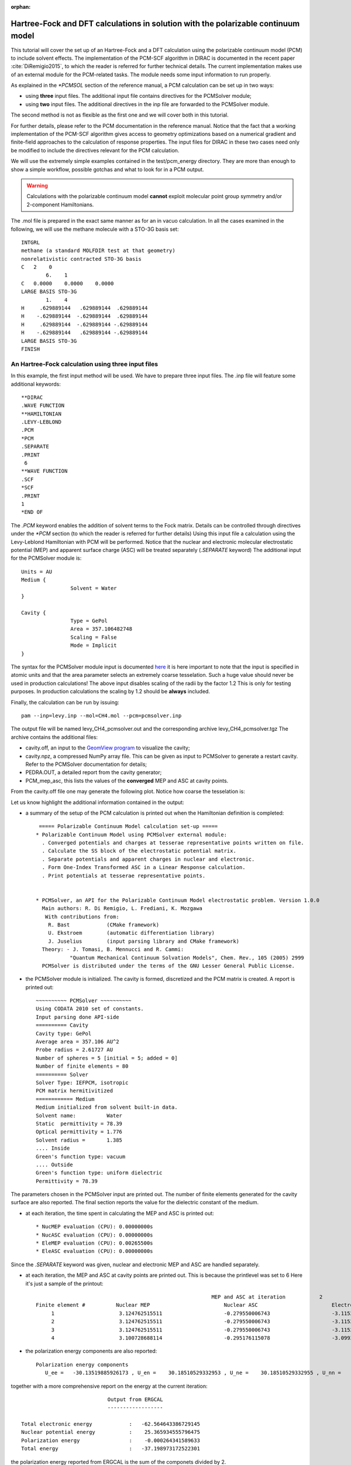 :orphan:

Hartree-Fock and DFT calculations in solution with the polarizable continuum model
==================================================================================

This tutorial will cover the set up of an Hartree-Fock and a DFT calculation using the
polarizable continuum model (PCM) to include solvent effects. The implementation
of the PCM-SCF algorithm in DIRAC is documented in the recent paper :cite:`DiRemigio2015`,
to which the reader is referred for further technical details.
The current implementation makes use of an external module for the PCM-related
tasks. The module needs some input information to run properly.

As explained in the `*PCMSOL` section of the reference manual, a PCM calculation can be set up in two ways:

* using **three** input files. The additional input file contains directives for the PCMSolver module;
* using **two** input files. The additional directives in the inp file are forwarded to the PCMSolver module.

The second method is not as flexible as the first one and we will cover both in this tutorial.

For further details, please refer to the PCM documentation in the reference manual.
Notice that the fact that a working implementation of the PCM-SCF algorithm gives access to
geometry optimizations based on a numerical gradient and finite-field approaches to the
calculation of response properties. The input files for DIRAC in these two cases need only be
modified to include the directives relevant for the PCM calculation.

We will use the extremely simple examples contained in the test/pcm_energy directory.
They are more than enough to show a simple workflow, possible gotchas and what to look for
in a PCM output.

.. warning:: Calculations with the polarizable continuum model **cannot** exploit molecular point group symmetry and/or 2-component Hamiltonians.

The .mol file is prepared in the exact same manner as for an in vacuo calculation.
In all the cases examined in the following,  we will use the methane molecule with a STO-3G basis set::

   INTGRL
   methane (a standard MOLFDIR test at that geometry)
   nonrelativistic contracted STO-3G basis
   C   2    0          
           6.    1
   C   0.0000    0.0000    0.0000
   LARGE BASIS STO-3G 
           1.    4
   H     .629889144   .629889144  .629889144
   H    -.629889144  -.629889144  .629889144
   H     .629889144  -.629889144 -.629889144
   H    -.629889144   .629889144 -.629889144
   LARGE BASIS STO-3G
   FINISH

An Hartree-Fock calculation using three input files
---------------------------------------------------

In this example, the first input method will be used. We have to prepare three input files.
The .inp file will feature some additional keywords::

   **DIRAC
   .WAVE FUNCTION
   **HAMILTONIAN
   .LEVY-LEBLOND
   .PCM
   *PCM
   .SEPARATE
   .PRINT
    6
   **WAVE FUNCTION
   .SCF
   *SCF
   .PRINT
   1
   *END OF

The `.PCM` keyword enables the addition of solvent terms to the Fock matrix. Details can be
controlled through directives under the `*PCM` section (to which the reader is referred for 
further details)
Using this input file a calculation using the Levy-Leblond Hamiltonian with PCM will be performed.
Notice that the nuclear and electronic molecular electrostatic potential (MEP) and apparent surface
charge (ASC) will be treated separately (`.SEPARATE` keyword)
The additional input for the PCMSolver module is::

   Units = AU
   Medium {
                   Solvent = Water
   }
   
   Cavity {
                   Type = GePol
                   Area = 357.106482748
       		   Scaling = False
                   Mode = Implicit
   }

The syntax for the PCMSolver module input is documented `here <http://pcmsolver.github.io/pcmsolver-doc/_input_description.html>`_
it is here important to note that the input is specified in atomic units and that the area parameter selects an extremely coarse tesselation. Such a huge value should never be used in production calculations! 
The above input disables scaling of the radii by the factor 1.2 This is only for testing purposes. In production calculations
the scaling by 1.2 should be **always** included.

Finally, the calculation can be run by issuing::

   pam --inp=levy.inp --mol=CH4.mol --pcm=pcmsolver.inp

The output file will be named levy_CH4_pcmsolver.out and the corresponding archive levy_CH4_pcmsolver.tgz
The archive contains the additional files: 

* cavity.off, an input to the `GeomView program <http://www.geomview.org/>`_ to visualize the cavity; 
* cavity.npz, a compressed NumPy array file. This can be given as input to PCMSolver to generate a restart cavity. Refer to the PCMSolver documentation for details;
* PEDRA.OUT, a detailed report from the cavity generator; 
* PCM_mep_asc, this lists the values of the **converged** MEP and ASC at cavity points.

From the cavity.off file one may generate the following plot. Notice how coarse the tesselation is:

.. image:: cavity.png 
    :width: 400px

Let us know highlight the additional information contained in the output:

* a summary of the setup of the PCM calculation is printed out when the Hamiltonian definition is completed::


    ===== Polarizable Continuum Model calculation set-up =====                                  
   * Polarizable Continuum Model using PCMSolver external module:
     . Converged potentials and charges at tesserae representative points written on file.
     . Calculate the SS block of the electrostatic potential matrix.
     . Separate potentials and apparent charges in nuclear and electronic.
     . Form One-Index Transformed ASC in a Linear Response calculation.
     . Print potentials at tesserae representative points.
                                                                                                
                                                                                                
   * PCMSolver, an API for the Polarizable Continuum Model electrostatic problem. Version 1.0.0
     Main authors: R. Di Remigio, L. Frediani, K. Mozgawa
      With contributions from:
       R. Bast            (CMake framework)
       U. Ekstroem        (automatic differentiation library)
       J. Juselius        (input parsing library and CMake framework)
     Theory: - J. Tomasi, B. Mennucci and R. Cammi:
              "Quantum Mechanical Continuum Solvation Models", Chem. Rev., 105 (2005) 2999
     PCMSolver is distributed under the terms of the GNU Lesser General Public License.

* the PCMSolver module is initialized. The cavity is formed, discretized and the PCM matrix is created. A report is printed out::

   ~~~~~~~~~~ PCMSolver ~~~~~~~~~~
   Using CODATA 2010 set of constants.
   Input parsing done API-side
   ========== Cavity 
   Cavity type: GePol
   Average area = 357.106 AU^2
   Probe radius = 2.61727 AU
   Number of spheres = 5 [initial = 5; added = 0]
   Number of finite elements = 80
   ========== Solver 
   Solver Type: IEFPCM, isotropic
   PCM matrix hermitivitized
   ============ Medium 
   Medium initialized from solvent built-in data.
   Solvent name:          Water
   Static  permittivity = 78.39
   Optical permittivity = 1.776
   Solvent radius =       1.385
   .... Inside 
   Green's function type: vacuum
   .... Outside 
   Green's function type: uniform dielectric
   Permittivity = 78.39

The parameters chosen in the PCMSolver input are printed out. The number of finite elements generated for the cavity surface are
also reported. The final section reports the value for the dielectric constant of the medium.

* at each iteration, the time spent in calculating the MEP and ASC is printed out::

   * NucMEP evaluation (CPU): 0.00000000s
   * NucASC evaluation (CPU): 0.00000000s
   * EleMEP evaluation (CPU): 0.00265500s
   * EleASC evaluation (CPU): 0.00000000s

Since the `.SEPARATE` keyword was given, nuclear and electronic MEP and ASC are handled separately.

* at each iteration, the MEP and ASC at cavity points are printed out. This is because the printlevel was set to 6 Here it's just a sample of the printout::
     
                                                            MEP and ASC at iteration           2
   Finite element #          Nuclear MEP                        Nuclear ASC                        Electronic MEP                     Electronic ASC
        1                     3.124762515511                    -0.279550006743                    -3.115288065165                     0.277466656220
        2                     3.124762515511                    -0.279550006743                    -3.115288065165                     0.277466656220
        3                     3.124762515511                    -0.279550006743                    -3.115288065165                     0.277466656220
        4                     3.100728688114                    -0.295176115078                    -3.099377710696                     0.296736937089

* the polarization energy components are also reported::

    Polarization energy components
       U_ee =   -30.13519885926173 , U_en =    30.18510529332953 , U_ne =    30.18510529332955 , U_nn =   -30.23554041057662

together with a more comprehensive report on the energy at the current iteration::

                                Output from ERGCAL
                                ------------------

    Total electronic energy            :   -62.564643386729145
    Nuclear potential energy           :    25.365934555796475
    Polarization energy                :    -0.000264341589633
    Total energy                       :   -37.198973172522301

the polarization energy reported from ERGCAL is the sum of the componets divided by 2.

* at the end of each iteration the time spent in forming the PCM Fock matrix contribution is reported::

    * PCM Fock matrix contribution  (CPU): 0.00269899s

* when the calculation is converged, the final energy report lists also the solvation energy, which is the sum of the polarization energy components divided by 2. The total energy already includes this contribution::

                                   TOTAL ENERGY
                                   ------------

    Electronic energy                        :    -62.567437447656800 
                                                                      
    Other contributions to the total energy
    Nuclear repulsion energy                 :     25.365934555796475
    Solvation energy                         :     -0.000171652208014
                                                                      
    Sum of all contributions to the energy
    Total energy                             :    -37.201674544068339

A nonrelativistic Hartree-Fock calculation using two input files
----------------------------------------------------------------

In this tutorial, the input to the PCMSolver module will be provided within the DIRAC input file
by adding the `*PCMSOLVER` section. Read the documentation for this section in the reference manual for
further details. Notice that this PCMSolver input is identical to the one given above in the separate file::

    **DIRAC       
    .WAVE FUNCTION
    **HAMILTONIAN 
    .NONREL       ! activates also point nuclei
    *PCM          
    .PRINT        
     6            
    *PCMSOLVER    
    .CAVTYPE      
     GEPOL        
    .NOSCALING    
    .AREATS       
     100          
    .SOLVERTYPE   
     IEFPCM       
    .SOLVNT       
     WATER        
    **WAVE FUNCTION
    .SCF           
    *SCF           
    .PRINT         
    1              
    *END OF        

The calculation is now run with::

    pam --inp=nonrel.inp --mol=CH4.mol

The PCMSolver report now is given by::

    ~~~~~~~~~~ PCMSolver ~~~~~~~~~~
    Using CODATA 2010 set of constants.
    Input parsing done host-side
    ========== Cavity 
    Cavity type: GePol
    Average area = 357.106 AU^2
    Probe radius = 2.61727 AU
    Number of spheres = 5 [initial = 5; added = 0]
    Number of finite elements = 80
    ========== Solver 
    Solver Type: IEFPCM, isotropic
    PCM matrix hermitivitized
    ============ Medium 
    Medium initialized from solvent built-in data.
    Solvent name:          Water
    Static  permittivity = 78.39
    Optical permittivity = 1.776
    Solvent radius =       1.385
    .... Inside 
    Green's function type: vacuum
    .... Outside 
    Green's function type: uniform dielectric
    Permittivity = 78.39

the only difference being that the module reports that input parsing has been done host-side.
Since we didn't specify the `.SEPARATE` keyword the total MEP and ASC are reported at tesserae centers
for each iteration. The polarization energy components are no longer showed.

A Dirac-Coulomb DFT calculation
-------------------------------

In this tutorial we will perform a DFT calculation using the Dirac-Coulomb Hamiltonian and the LDA functional::

    **DIRAC
    .WAVE FUNCTION
    **HAMILTONIAN
    .DFT
     LDA
    .PCM
    *PCM
    .PRINT
     6
    **WAVE FUNCTION
    .SCF
    *SCF
    .PRINT
     1
    *END OF

We use the three files input strategy, as we want to customize both the cavity formation and the solvent selection::

    Units = Angstrom
    Medium {
    	 SolverType = CPCM
         ProbeRadius = 1.385                            
         Solvent = Explicit                             
         Green<inside> {Type=Vacuum}             	   
    	 Green<outside> {                               
    	                 Type = UniformDielectric       
    	                 Eps = 15.04                    
    	 }                                              
    }
    
    Cavity {
                Type = GePol
                Area = 100.0 
                Mode = Atoms
    		Atoms = [1]
    		Radii = [1.55]
    }

Instead of using the IEFPCM we ask for the CPCM (Conductor-PCM), the solvent is also explicitly specified. 
The module is currently limited to the handling of homogeneous, uniform, isotropic dielectrics.    
The cavity is also customized. We use the atomic positions provided in the .mol file, but instead of using
the built-in value of 1.70 angstrom for the radius of atom 1 (carbon) we use 1.55 angstrom.
The calculation is run as usual and there is nothing more to highlight about the output in this case.
Notice that the solvent and solver specification could also be given using the two file input strategy.
The specification of custom cavities is **only** possible with the three file input strategy.

A Dirac-Coulomb, Hartree-Fock, PCM-SCC calculation
--------------------------------------------------

As explained in :cite:`DiRemigio2015`, the calculation of the molecular electrostatic potential integrals:

.. math::

   v_{\kappa\lambda}(\mathbf{s}_I) = \int\mathrm{d}\mathbf{r}\frac{-\Omega_{\kappa\lambda}(\mathbf{r})}{|\mathbf{r}-\mathbf{s}_I|}

needed for the PCM can be sped up by neglecting the Small-Small block and replacing the SS block of the potential by a simple Coulombic
correction :cite:`Visscher1997a`. This approximation is named PCM-SCC and the user can exploit it by specifying the `.SKIPSS` keyword in the 
`*PCM` section of the input::

   **DIRAC
   .WAVE FUNCTION
   **HAMILTONIAN
   .PCM
   *PCM
   .SKIPSS
   .PRINT
    6
   **WAVE FUNCTION
   .SCF
   *SCF
   .PRINT
    1
   *END OF

The PCM-SCC approximation makes sense only when the Dirac-Coulomb Hamiltonian is employed,
Notice that **by default** this integrals are never neglected in a PCM calculation. The user should exercise some care in using this 
option and test, when feasible, the impact on results of the PCM-SCC approximation.

